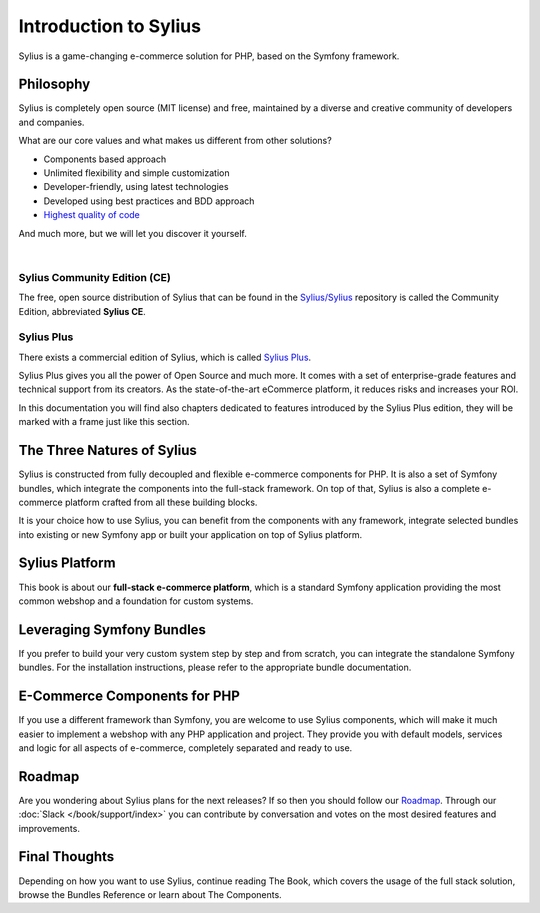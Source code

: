 .. index::
   single: Introduction

Introduction to Sylius
======================

Sylius is a game-changing e-commerce solution for PHP, based on the Symfony framework.

Philosophy
----------

Sylius is completely open source (MIT license) and free, maintained by a diverse and creative community of developers and companies.

What are our core values and what makes us different from other solutions?

* Components based approach
* Unlimited flexibility and simple customization
* Developer-friendly, using latest technologies
* Developed using best practices and BDD approach
* `Highest quality of code <https://scrutinizer-ci.com/g/Sylius/Sylius/>`_

And much more, but we will let you discover it yourself.

.. image:: ../../_images/ce_plus_banner.png
    :align: center
    :target: https://sylius.com/plus/?utm_source=docs&utm_medium=cta&utm_campaign=plus

|

Sylius Community Edition (CE)
^^^^^^^^^^^^^^^^^^^^^^^^^^^^^

The free, open source distribution of Sylius that can be found in the `Sylius/Sylius <https://github.com/Sylius/Sylius>`_ repository
is called the Community Edition, abbreviated **Sylius CE**.

Sylius Plus
^^^^^^^^^^^

There exists a commercial edition of Sylius, which is called `Sylius Plus <https://sylius.com/plus/>`_.

Sylius Plus gives you all the power of Open Source and much more. It comes with a set of enterprise-grade features
and technical support from its creators. As the state-of-the-art eCommerce platform, it reduces risks and increases your ROI.

In this documentation you will find also chapters dedicated to features introduced by the Sylius Plus edition, they will
be marked with a frame just like this section.

The Three Natures of Sylius
---------------------------

Sylius is constructed from fully decoupled and flexible e-commerce components for PHP. It is also a set of Symfony bundles, which integrate the components into the full-stack framework.
On top of that, Sylius is also a complete e-commerce platform crafted from all these building blocks.

It is your choice how to use Sylius, you can benefit from the components with any framework, integrate selected bundles into existing or new Symfony app or built your application on top of Sylius platform.

Sylius Platform
---------------

This book is about our **full-stack e-commerce platform**, which is a standard Symfony application providing the most common webshop and a foundation for custom systems.

Leveraging Symfony Bundles
--------------------------

If you prefer to build your very custom system step by step and from scratch, you can integrate the standalone Symfony bundles. For the installation instructions, please refer to the appropriate bundle documentation.

E-Commerce Components for PHP
-----------------------------

If you use a different framework than Symfony, you are welcome to use Sylius components, which will make it much easier to implement a webshop with any PHP application and project.
They provide you with default models, services and logic for all aspects of e-commerce, completely separated and ready to use.

Roadmap
-------

Are you wondering about Sylius plans for the next releases? If so then you should follow our `Roadmap <https://sylius.com/roadmap>`_.
Through our :doc:`Slack </book/support/index>` you can contribute by conversation and votes on the most desired features and improvements.

Final Thoughts
--------------

Depending on how you want to use Sylius, continue reading The Book, which
covers the usage of the full stack solution, browse the Bundles Reference or learn about The Components.
